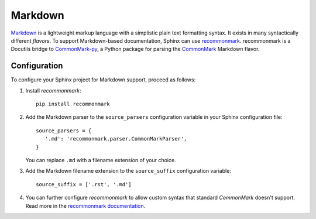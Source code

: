 .. highlight:: python

.. _markdown:

========
Markdown
========

`Markdown`__ is a lightweight markup language with a simplistic plain text
formatting syntax.  It exists in many syntactically different *flavors*.  To
support Markdown-based documentation, Sphinx can use `recommonmark`__.
recommonmark is a Docutils bridge to `CommonMark-py`__, a Python package for
parsing the `CommonMark`__ Markdown flavor.

__ https://daringfireball.net/projects/markdown/
__ https://recommonmark.readthedocs.io/en/latest/index.html
__ https://github.com/rtfd/CommonMark-py
__ http://commonmark.org/

Configuration
-------------

To configure your Sphinx project for Markdown support, proceed as follows:

#. Install *recommonmark*::

      pip install recommonmark

#. Add the Markdown parser to the ``source_parsers`` configuration variable in
   your Sphinx configuration file::

      source_parsers = {
         '.md': 'recommonmark.parser.CommonMarkParser',
      }

   You can replace ``.md`` with a filename extension of your choice.

#. Add the Markdown filename extension to the  ``source_suffix`` configuration
   variable::

      source_suffix = ['.rst', '.md']

#. You can further configure *recommonmark* to allow custom syntax that
   standard *CommonMark* doesn't support. Read more in the `recommonmark
   documentation`__.

__ https://recommonmark.readthedocs.io/en/latest/auto_structify.html
